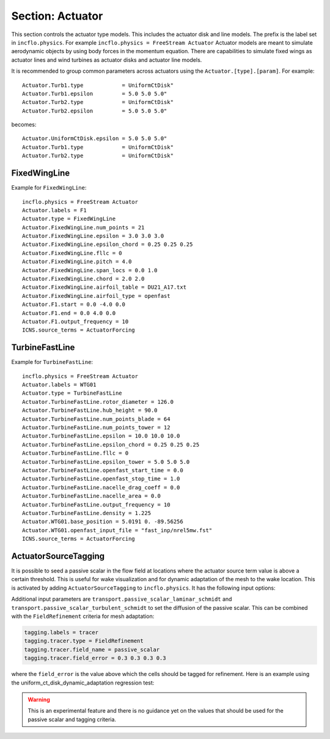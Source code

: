 .. _inputs_actuator:

Section: Actuator
~~~~~~~~~~~~~~~~~~

This section controls  the actuator type models. This includes the actuator
disk and line models. The prefix is the label set in
``incflo.physics``. For example
``incflo.physics = FreeStream Actuator``
Actuator models are meant to simulate aerodynamic objects by using body forces
in the momentum equation.
There are capabilities to simulate fixed wings as actuator lines and wind
turbines as actuator disks and actuator line models.


.. input_param:: Actuator.labels

   **type:** String, mandatory

   This string is used as an identifier for the current actuator.


.. input_param:: Actuator.type

   **type:** String, mandatory

   This string identifies the type of actuator to use. The ones currently
   supported are: ``TurbineFastLine``, ``TurbineFastDisk``, and
   ``FixedWingLine``.

It is recommended to group common parameters across actuators using the ``Actuator.[type].[param]``. For example::

   Actuator.Turb1.type            = UniformCtDisk"
   Actuator.Turb1.epsilon         = 5.0 5.0 5.0"
   Actuator.Turb2.type            = UniformCtDisk"
   Actuator.Turb2.epsilon         = 5.0 5.0 5.0"

becomes::

   Actuator.UniformCtDisk.epsilon = 5.0 5.0 5.0"
   Actuator.Turb1.type            = UniformCtDisk"
   Actuator.Turb2.type            = UniformCtDisk"


FixedWingLine
"""""""""""""

Example for ``FixedWingLine``::

   incflo.physics = FreeStream Actuator
   Actuator.labels = F1
   Actuator.type = FixedWingLine
   Actuator.FixedWingLine.num_points = 21
   Actuator.FixedWingLine.epsilon = 3.0 3.0 3.0
   Actuator.FixedWingLine.epsilon_chord = 0.25 0.25 0.25
   Actuator.FixedWingLine.fllc = 0
   Actuator.FixedWingLine.pitch = 4.0
   Actuator.FixedWingLine.span_locs = 0.0 1.0
   Actuator.FixedWingLine.chord = 2.0 2.0
   Actuator.FixedWingLine.airfoil_table = DU21_A17.txt
   Actuator.FixedWingLine.airfoil_type = openfast
   Actuator.F1.start = 0.0 -4.0 0.0
   Actuator.F1.end = 0.0 4.0 0.0
   Actuator.F1.output_frequency = 10
   ICNS.source_terms = ActuatorForcing

.. input_param:: Actuator.FixedWingLine.num_points

   **type:** int, mandatory

   This is the number of actuator points along the wing to be used in the
   simulation.

.. input_param:: Actuator.FixedWingLine.epsilon

   **type:** List of 3 real numbers, mandatory

   This is the value of epsilon in the chord, thicness and spanwise directions.

.. input_param:: Actuator.FixedWingLine.epsilon_chord

   **type:** List of 3 real numbers, optional

   This is the value of epsilon/chord. This value will be used to compute
   epsilon as a function of the chord at every actuator point. A value of
   epsilon / chord ~ 0.25 is recommended for an optimal representation of the
   blade aerodynamics. When this variable is specified, the code will choose
   the maximum value between ``epsilon_chord * chord`` and ``epsilon`` for
   every actuator point.

.. input_param:: Actuator.FixedWingLine.fllc

  **type:** Bool, optional

  This option will activate the filtered lifting line correction (fllc).
  The correction follows the implementation of `Martinez-Tossas and Meneveau (2019)
  <https://doi.org/10.1017/jfm.2018.994>`_ and `Blaylock et al (2022)
  <https://doi.org/10.2514/6.2022-1921>`_. The use of the fllc requires ``epsilon``
  and an optimal ``epsilon_chord`` as an input. The recommended value is 0.25
  in all directions for ``epsilon_chord`` and a value of ``epsilon`` in all directions
  that would be greater than at least 2.5 times the grid size ``dx``.
  The default is `0`.

.. input_param:: Actuator.FixedWingLine.fllc_type

  **type:** String, optional

  This option tells whether to use the original fllc formulation as outlined in
  `Martinez-Tossas and Meneveau (2019) <https://doi.org/10.1017/jfm.2018.994>`_
  which assumes a constant chord length across blade (`constant_chord`), or
  to use a new forumlation which accounts for chord variations (`variable_chord`).

.. input_param:: Actuator.FixedWingLine.fllc_relaxation_factor

  **type:** Double, optional

  The relaxation factor to be applied to the updated velocity see:
  `Martinez-Tossas and Meneveau (2019) <https://doi.org/10.1017/jfm.2018.994>`_
  The default value is `0.1`.

.. input_param:: Actuator.FixedWingLine.fllc_start_time

  **type:** Double, optional

  The time in the simulation from when to start using the correction.
  The default value is `0`.

.. input_param:: Actuator.FixedWingLine.fllc_nonuniform

  **type:** Bool

  The flag to specify if the actuator points used to compute the correction should be
  non-uniformly distributed. This helps in using less points for the fllc while
  still maintaining the accuracy of the fllc.
  The default value is `true`.

.. input_param:: Actuator.FixedWingLine.fllc_epsilon_dr_ratio

  **type:** Double, optional

  The ratio of epsilon to actuator point spacing used to create a non-uniform distribution.
  A value of `1` or greater is recommended.
  The default value is `1`.

.. input_param:: Actuator.FixedWingLine.pitch

   **type:** Real number, mandatory

   This is the pitch angle of the blade in degrees. All coordinates will be
   pitched by this angle. In the case of a fixed wing, this would be the angle
   of attack of the wing with respect to the inflow velocity. This argument is mandatory unless
   a pitch timetable is specified.

.. input_param:: Actuator.FixedWingLine.span_locs

   **type:** List of real numbers, mandatory

   These are non-dimensional span locations from 0 to 1. These locations are
   used to specify the chord values at avery span location of the blade.

.. input_param:: Actuator.FixedWingLine.chord

   **type:** List of real numbers, mandatory

   These are the chord values at every span location. The length of this array
   needs to be the same length as ``span_locs``.

.. input_param:: Actuator.FixedWingLine.airfoil_table

   **type:** String, mandatory

   This is the name of the file that contains the lookup table for lift and drag
   coefficients.

.. input_param:: Actuator.FixedWingLine.airfoil_type

   **type:** String, mandatory

   This is the type of airfoil table lookup. The currently supported options are
   ``openfast`` and ``text``.

.. input_param:: Actuator.F1.start

   **type:** List of 3 real numbers, mandatory

   This is the starting point of the wing where the first actuator point will be.

.. input_param:: Actuator.F1.end

   **type:** List of 3 real numbers, mandatory

   This is the end point of the wing where the last actuator point will be.

.. input_param:: Actuator.F1.output_frequency

   **type:** int, optional

   This is how often to write actuator output. The default is ``10``.

.. input_param:: Actuator.FixedWingLine.motion_type

   **type:** String, optional

   The FixedWingLine actuator allows for motion,
   though other aspects of the actuator remain fixed (such as the orientation and
   the dimensions). The currently supported options are ``none`` (default), ``linear``,
   and ``sine``. Linear motion moves the actuator at a constant velocity in a straight
   line whereas sine motion oscillates the actuator according to a temporal sine signal.

.. input_param:: Actuator.FixedWingLine.velocity

   **type:** List of 3 real numbers, mandatory when motion_type = ``linear``

   This vector provides the prescribed constant velocity of the actuator motion.

.. input_param:: Actuator.FixedWingLine.sine_vector

   **type:** List of 3 real numbers, mandatory when motion_type = ``sine``

   This vector provides the actuator displacement from its initial, specified location as it
   moves according to the oscillatory sine signal. The range of motion of the actuator
   will be between (initial location + sine vector) and (initial location - sine vector).

.. input_param:: Actuator.FixedWingLine.sine_period

   **type:** Real number, mandatory when motion_type = ``linear``

   This value specifies the temporal period of the sine signal.

.. input_param:: Actuator.FixedWingLine.pitch_timetable

   **type:** String, optional

   File name of pitch timetable. This file must specify pitch angles
   at different times below a one-line header. When this argument is present,
   the ``pitch`` argument is no longer mandatory, and it will not be used.

.. input_param:: Actuator.FixedWingLine.disable_spanwise_gaussian

   **type:** Boolean, optional, default = false

   When this option is turned on, the actuator Gaussian is disabled in the spanwise Gaussian,
   making the force distribution uniform in that direction. This option enables quasi-2D simulations
   with a fixed wing. The code will print warning statements if the detected spanwise direction is
   not periodic.

.. input_param:: Actuator.FixedWingLine.normalize_spanwise

   **type:** Boolean, optional, default = true

   When the ``disable_spanwise_gaussian`` is true, the default behavior is to normalize the
   Gaussian and force quantities in the spanwise direction, preventing the number of actuator points
   or the actuator point spacing from affecting the results. When this option is false, the
   ordinary treatment of the Gaussian and force quantities in the spanwise direction is used instead.
   Setting this option to false can be useful for verification studies.

.. input_param:: Actuator.FixedWingLine.prescribed_uinf

   **type:** Real, optional, default = -1.0

   This input allows the freestream velocity sampled by the actuator routines to be overwritten with
   a user-prescribed value. This feature becomes active when the prescribed value is nonnegative.

.. input_param:: Actuator.FixedWingLine.active_force_dirs

   **type:** List of 3 real numbers, optional, default = 1.0 1.0 1.0

   By default, the actuator force is computed and applied in every coordinate direction.
   This input allows actuator force coordinate directions to be deactivated by specifying a 0.0 in
   for the x, y, or z component of this vector.


TurbineFastLine
"""""""""""""""

Example for ``TurbineFastLine``::

   incflo.physics = FreeStream Actuator
   Actuator.labels = WTG01
   Actuator.type = TurbineFastLine
   Actuator.TurbineFastLine.rotor_diameter = 126.0
   Actuator.TurbineFastLine.hub_height = 90.0
   Actuator.TurbineFastLine.num_points_blade = 64
   Actuator.TurbineFastLine.num_points_tower = 12
   Actuator.TurbineFastLine.epsilon = 10.0 10.0 10.0
   Actuator.TurbineFastLine.epsilon_chord = 0.25 0.25 0.25
   Actuator.TurbineFastLine.fllc = 0
   Actuator.TurbineFastLine.epsilon_tower = 5.0 5.0 5.0
   Actuator.TurbineFastLine.openfast_start_time = 0.0
   Actuator.TurbineFastLine.openfast_stop_time = 1.0
   Actuator.TurbineFastLine.nacelle_drag_coeff = 0.0
   Actuator.TurbineFastLine.nacelle_area = 0.0
   Actuator.TurbineFastLine.output_frequency = 10
   Actuator.TurbineFastLine.density = 1.225
   Actuator.WTG01.base_position = 5.0191 0. -89.56256
   Actuator.WTG01.openfast_input_file = "fast_inp/nrel5mw.fst"
   ICNS.source_terms = ActuatorForcing

.. input_param:: Actuator.TurbineFastLine.rotor_diameter

   **type:** Real number, required

   This is the rotor diameter of the turbine to be simulated.

.. input_param:: Actuator.TurbineFastLine.hub_height

   **type:** Real number, required

   This is the hub height of the turbine.

.. input_param:: Actuator.TurbineFastLine.num_points_blade

   **type:** int, required

   This the number of actuator points along the blades.

.. input_param:: Actuator.TurbineFastLine.num_points_tower

   **type:** int, required

   This is the number of actuator points along the tower.

.. input_param:: Actuator.TurbineFastLine.epsilon

   Same as :input_param:`Actuator.FixedWingLine.epsilon`.

.. input_param:: Actuator.TurbineFastLine.epsilon_chord

   Same as :input_param:`Actuator.FixedWingLine.epsilon_chord`.

.. input_param:: Actuator.TurbineFastLine.fllc

   Same as :input_param:`Actuator.FixedWingLine.fllc`.

.. input_param:: Actuator.TurbineFastLine.fllc_relaxation_factor

   Same as :input_param:`Actuator.FixedWingLine.fllc_relaxation_factor`.

.. input_param:: Actuator.TurbineFastLine.fllc_type

   Same as :input_param:`Actuator.FixedWingLine.fllc_type`.

.. input_param:: Actuator.TurbineFastLine.openfast_start_time

   **type:** Real, required

   This is the time at which to start the openfast simulation.

.. input_param:: Actuator.TurbineFastLine.openfast_stop_time

   **type:** Real, required

   This is the time at which to stop the openfast run.

.. input_param:: Actuator.TurbineFastLine.nacelle_drag_coeff

   **type:** Real, optional

   This is the drag coefficient of the nacelle. If this and the area of the
   nacelle are specified, a value of epsilon for the nacelle is computed that
   would provide an optimal momentum thickness of the wake.
   This is also used to correct the sampled velocity at the location of the
   nacelle actuator point.

.. input_param:: Actuator.TurbineFastLine.nacelle_area

   **type:** Real, optional, default=0

   This is the frontal area of the nacelle which is used to compute the force.

.. input_param:: Actuator.TurbineFastLine.output_frequency

   **type:** int, optional, default=10

   This is how often to write actuator output.

.. input_param:: Actuator.TurbineFastLine.density

   **type:** Real, optional

   This is the density of the fluid specified in openfast. This is used to
   non-dimensionalize the forces from openfast.

.. input_param:: Actuator.WTG01.openfast_input_file

   **type:** String, required

   This is the name of the openfast input file with all the turbine information.


ActuatorSourceTagging
"""""""""""""""""""""

It is possible to seed a passive scalar in the flow field at locations
where the actuator source term value is above a certain
threshold. This is useful for wake visualization and for dynamic
adaptation of the mesh to the wake location. This is activated by
adding ``ActuatorSourceTagging`` to ``incflo.physics``. It has the
following input options:

.. input_param:: ActuatorSourceTagging.actuator_source_threshold

   **type:** Real, optional, default=0.1

   Threshold value for the actuator source term above which the passive scalar will be set to 1.0.


Additional input parameters are
``transport.passive_scalar_laminar_schmidt`` and
``transport.passive_scalar_turbulent_schmidt`` to set the diffusion of
the passive scalar. This can be combined with the ``FieldRefinement``
criteria for mesh adaptation:

.. code-block:: console

   tagging.labels = tracer
   tagging.tracer.type = FieldRefinement
   tagging.tracer.field_name = passive_scalar
   tagging.tracer.field_error = 0.3 0.3 0.3 0.3

where the ``field_error`` is the value above which the cells should be
tagged for refinement. Here is an example using the
uniform_ct_disk_dynamic_adaptation regression test:

.. image:: ./uniform_ct_disk_dynamic_adaptation.gif
   :width: 300pt

.. warning::

   This is an experimental feature and there is no guidance yet on the
   values that should be used for the passive scalar and tagging
   criteria.

